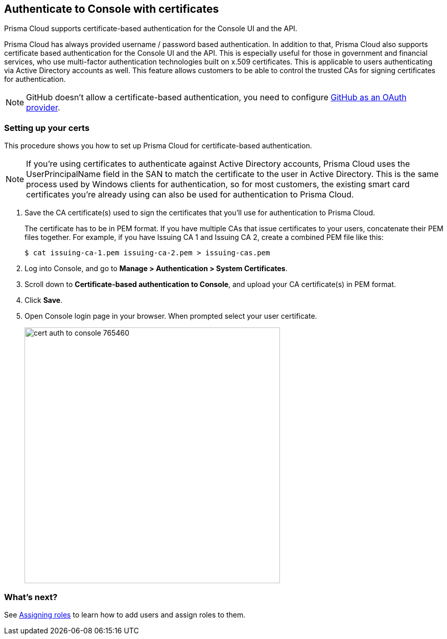== Authenticate to Console with certificates

Prisma Cloud supports certificate-based authentication for the Console UI and the API.

Prisma Cloud has always provided username / password based authentication.
In addition to that, Prisma Cloud also supports certificate based authentication for the Console UI and the API.
This is especially useful for those in government and financial services, who use multi-factor authentication technologies built on x.509 certificates.
This is applicable to users authenticating via Active Directory accounts as well.
This feature allows customers to be able to control the trusted CAs for signing certificates for authentication.

NOTE: GitHub doesn't allow a certificate-based authentication, you need to configure xref:../authentication/oauth2_github.adoc[GitHub as an OAuth provider].

[.task]
=== Setting up your certs

This procedure shows you how to set up Prisma Cloud for certificate-based authentication.

NOTE: If you’re using certificates to authenticate against Active Directory accounts, Prisma Cloud uses the UserPrincipalName field in the SAN to match the certificate to the user in Active Directory.
This is the same process used by Windows clients for authentication, so for most customers, the existing smart card certificates you’re already using can also be used for authentication to Prisma Cloud.

[.procedure]
. Save the CA certificate(s) used to sign the certificates that you’ll use for authentication to Prisma Cloud.
+
The certificate has to be in PEM format.
If you have multiple CAs that issue certificates to your users, concatenate their PEM files together.
For example, if you have Issuing CA 1 and Issuing CA 2, create a combined PEM file like this:
+
  $ cat issuing-ca-1.pem issuing-ca-2.pem > issuing-cas.pem

. Log into Console, and go to *Manage > Authentication > System Certificates*.

. Scroll down to *Certificate-based authentication to Console*, and upload your CA certificate(s) in PEM format.

. Click *Save*.

. Open Console login page in your browser. When prompted select your user certificate.
+
image::cert_auth_to_console_765460.png[width=500]


=== What's next?

See xref:../authentication/assign_roles.adoc[Assigning roles] to learn how to add users and assign roles to them.
